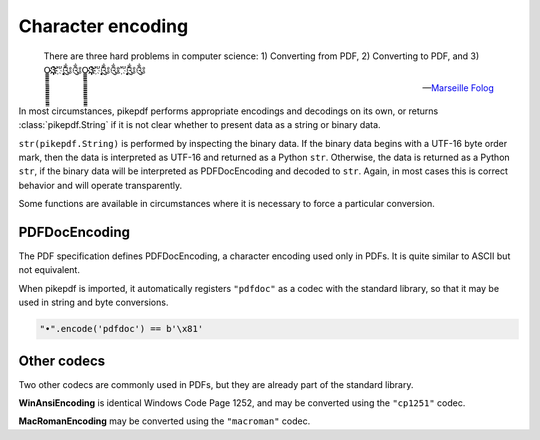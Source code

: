 Character encoding
******************

.. epigraph::

    There are three hard problems in computer science:
    1) Converting from PDF,
    2) Converting to PDF, and
    3) O̳̳̳̳̳̳̳̳̳̳̳̳̳̳̳̳̳Ҙ҉҉҉ʹʹ҉ʹ̨̨̨̨̨̨̨̨̃༃༃O̳̳̳̳̳̳̳̳̳̳̳̳̳̳̳̳̳Ҙ҉҉҉ʹʹ҉ʹ̨̨̨̨̨̨̨̨̃༃༃ʹʹ҉ʹ̨̨̨̨̨̨̨̨̃༃༃

    -- `Marseille Folog <https://twitter.com/fogus/status/1024657831084085248>`_

In most circumstances, pikepdf performs appropriate encodings and
decodings on its own, or returns :class:`pikepdf.String` if it is not clear
whether to present data as a string or binary data.

``str(pikepdf.String)`` is performed by inspecting the binary data. If the
binary data begins with a UTF-16 byte order mark, then the data is
interpreted as UTF-16 and returned as a Python ``str``. Otherwise, the data
is returned as a Python ``str``, if the binary data will be interpreted as
PDFDocEncoding and decoded to ``str``. Again, in most cases this is correct
behavior and will operate transparently.

Some functions are available in circumstances where it is necessary to force
a particular conversion.

PDFDocEncoding
==============

The PDF specification defines PDFDocEncoding, a character encoding used only
in PDFs. It is quite similar to ASCII but not equivalent.

When pikepdf is imported, it automatically registers ``"pdfdoc"`` as a codec
with the standard library, so that it may be used in string and byte
conversions.

.. code-block:: python

    "•".encode('pdfdoc') == b'\x81'

Other codecs
============

Two other codecs are commonly used in PDFs, but they are already part of the
standard library.

**WinAnsiEncoding** is identical Windows Code Page 1252, and may be converted
using the ``"cp1251"`` codec.

**MacRomanEncoding** may be converted using the ``"macroman"`` codec.
